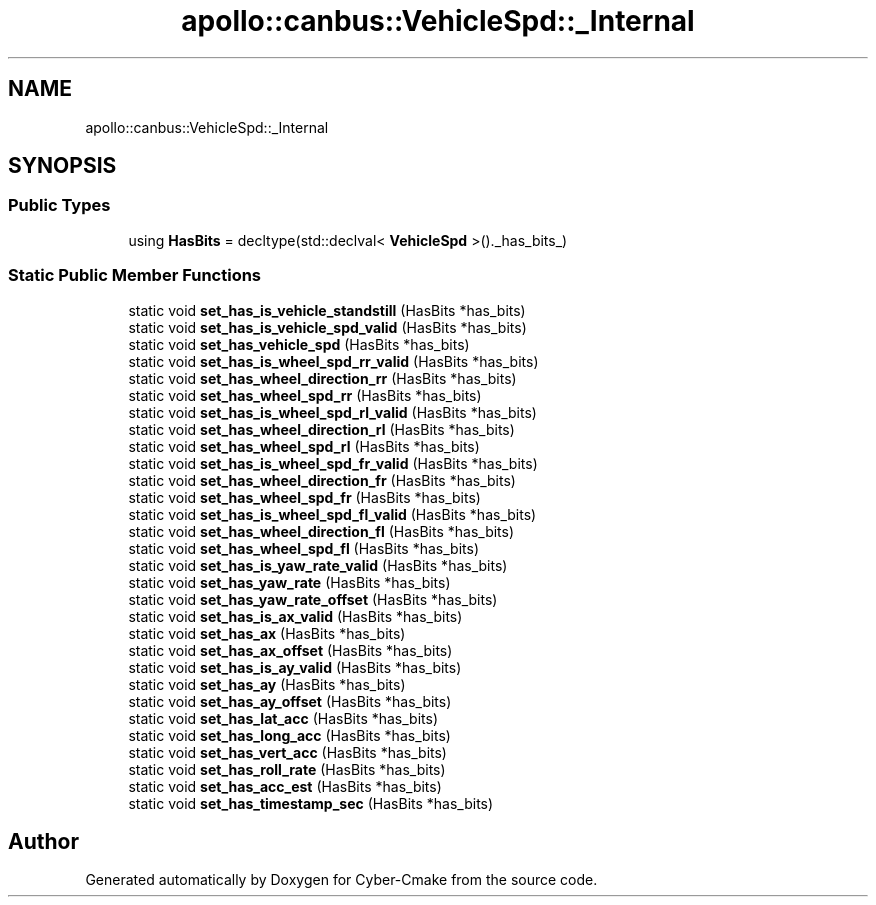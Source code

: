.TH "apollo::canbus::VehicleSpd::_Internal" 3 "Sun Sep 3 2023" "Version 8.0" "Cyber-Cmake" \" -*- nroff -*-
.ad l
.nh
.SH NAME
apollo::canbus::VehicleSpd::_Internal
.SH SYNOPSIS
.br
.PP
.SS "Public Types"

.in +1c
.ti -1c
.RI "using \fBHasBits\fP = decltype(std::declval< \fBVehicleSpd\fP >()\&._has_bits_)"
.br
.in -1c
.SS "Static Public Member Functions"

.in +1c
.ti -1c
.RI "static void \fBset_has_is_vehicle_standstill\fP (HasBits *has_bits)"
.br
.ti -1c
.RI "static void \fBset_has_is_vehicle_spd_valid\fP (HasBits *has_bits)"
.br
.ti -1c
.RI "static void \fBset_has_vehicle_spd\fP (HasBits *has_bits)"
.br
.ti -1c
.RI "static void \fBset_has_is_wheel_spd_rr_valid\fP (HasBits *has_bits)"
.br
.ti -1c
.RI "static void \fBset_has_wheel_direction_rr\fP (HasBits *has_bits)"
.br
.ti -1c
.RI "static void \fBset_has_wheel_spd_rr\fP (HasBits *has_bits)"
.br
.ti -1c
.RI "static void \fBset_has_is_wheel_spd_rl_valid\fP (HasBits *has_bits)"
.br
.ti -1c
.RI "static void \fBset_has_wheel_direction_rl\fP (HasBits *has_bits)"
.br
.ti -1c
.RI "static void \fBset_has_wheel_spd_rl\fP (HasBits *has_bits)"
.br
.ti -1c
.RI "static void \fBset_has_is_wheel_spd_fr_valid\fP (HasBits *has_bits)"
.br
.ti -1c
.RI "static void \fBset_has_wheel_direction_fr\fP (HasBits *has_bits)"
.br
.ti -1c
.RI "static void \fBset_has_wheel_spd_fr\fP (HasBits *has_bits)"
.br
.ti -1c
.RI "static void \fBset_has_is_wheel_spd_fl_valid\fP (HasBits *has_bits)"
.br
.ti -1c
.RI "static void \fBset_has_wheel_direction_fl\fP (HasBits *has_bits)"
.br
.ti -1c
.RI "static void \fBset_has_wheel_spd_fl\fP (HasBits *has_bits)"
.br
.ti -1c
.RI "static void \fBset_has_is_yaw_rate_valid\fP (HasBits *has_bits)"
.br
.ti -1c
.RI "static void \fBset_has_yaw_rate\fP (HasBits *has_bits)"
.br
.ti -1c
.RI "static void \fBset_has_yaw_rate_offset\fP (HasBits *has_bits)"
.br
.ti -1c
.RI "static void \fBset_has_is_ax_valid\fP (HasBits *has_bits)"
.br
.ti -1c
.RI "static void \fBset_has_ax\fP (HasBits *has_bits)"
.br
.ti -1c
.RI "static void \fBset_has_ax_offset\fP (HasBits *has_bits)"
.br
.ti -1c
.RI "static void \fBset_has_is_ay_valid\fP (HasBits *has_bits)"
.br
.ti -1c
.RI "static void \fBset_has_ay\fP (HasBits *has_bits)"
.br
.ti -1c
.RI "static void \fBset_has_ay_offset\fP (HasBits *has_bits)"
.br
.ti -1c
.RI "static void \fBset_has_lat_acc\fP (HasBits *has_bits)"
.br
.ti -1c
.RI "static void \fBset_has_long_acc\fP (HasBits *has_bits)"
.br
.ti -1c
.RI "static void \fBset_has_vert_acc\fP (HasBits *has_bits)"
.br
.ti -1c
.RI "static void \fBset_has_roll_rate\fP (HasBits *has_bits)"
.br
.ti -1c
.RI "static void \fBset_has_acc_est\fP (HasBits *has_bits)"
.br
.ti -1c
.RI "static void \fBset_has_timestamp_sec\fP (HasBits *has_bits)"
.br
.in -1c

.SH "Author"
.PP 
Generated automatically by Doxygen for Cyber-Cmake from the source code\&.
